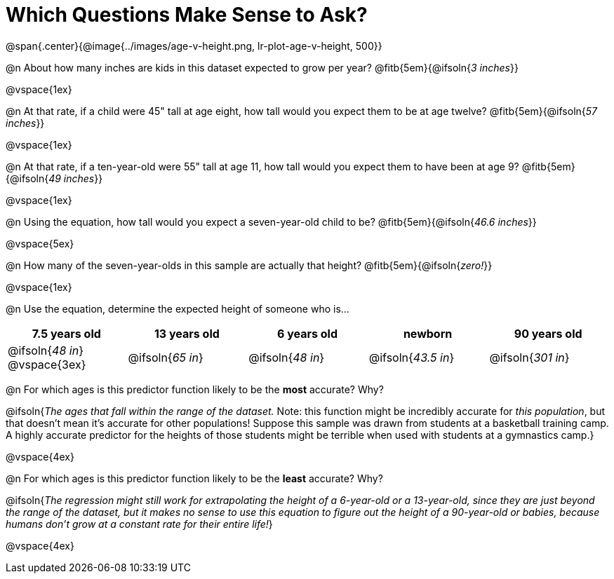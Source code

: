= Which Questions Make Sense to Ask?

@span{.center}{@image{../images/age-v-height.png, lr-plot-age-v-height, 500}}

@n About how many inches are kids in this dataset expected to grow per year? @fitb{5em}{@ifsoln{_3 inches_}}

@vspace{1ex}

@n At that rate, if a child were 45" tall at age eight, how tall would you expect them to be at age twelve? @fitb{5em}{@ifsoln{_57 inches_}}

@vspace{1ex}

@n At that rate, if a ten-year-old were 55" tall at age 11, how tall would you expect them to have been at age 9? @fitb{5em}{@ifsoln{_49 inches_}}

@vspace{1ex}

@n Using the equation, how tall would you expect a seven-year-old child to be? @fitb{5em}{@ifsoln{_46.6 inches_}}

@vspace{5ex}

@n How many of the seven-year-olds in this sample are actually that height? @fitb{5em}{@ifsoln{_zero!_}}

@vspace{1ex}

@n Use the equation, determine the expected height of someone who is...

[cols="^1,^1,^1,^1,^1", options="header"]
|===
| 7.5 years old 		| 13 years old			| 6 years old				| newborn 					| 90 years old
| @ifsoln{_48 in_}
@vspace{3ex}			| @ifsoln{_65 in_} 	| 	@ifsoln{_48 in_}	| @ifsoln{_43.5 in_}	| @ifsoln{_301 in_}
|===

@n For which ages is this predictor function likely to be the *most* accurate? Why?

@ifsoln{_The ages that fall within the range of the dataset._ Note: this function might be incredibly accurate for _this population_, but that doesn't mean it's accurate for other populations! Suppose this sample was drawn from students at a basketball training camp. A highly accurate predictor for the heights of those students might be terrible when used with students at a gymnastics camp.}

@vspace{4ex}

@n For which ages is this predictor function likely to be the *least* accurate? Why?

@ifsoln{_The regression might still work for extrapolating the height of a 6-year-old or a 13-year-old, since they are just beyond the range of the dataset, but it makes no sense to use this equation to figure out the height of a 90-year-old or babies, because humans don't grow at a constant rate for their entire life!_}

@vspace{4ex}
